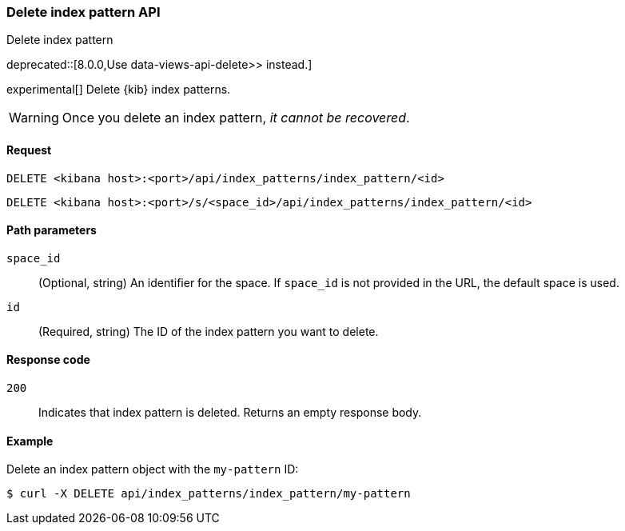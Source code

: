 [[index-patterns-api-delete]]
=== Delete index pattern API
++++
<titleabbrev>Delete index pattern</titleabbrev>
++++

deprecated::[8.0.0,Use  data-views-api-delete>> instead.]

experimental[] Delete {kib} index patterns.

WARNING: Once you delete an index pattern, _it cannot be recovered_.

[[index-patterns-api-delete-request]]
==== Request

`DELETE <kibana host>:<port>/api/index_patterns/index_pattern/<id>`

`DELETE <kibana host>:<port>/s/<space_id>/api/index_patterns/index_pattern/<id>`

[[index-patterns-api-delete-path-params]]
==== Path parameters

`space_id`::
  (Optional, string) An identifier for the space. If `space_id` is not provided in the URL, the default space is used.

`id`::
  (Required, string) The ID of the index pattern you want to delete.

[[index-patterns-api-delete-response-codes]]
==== Response code

`200`::
  Indicates that index pattern is deleted. Returns an empty response body. 

==== Example

Delete an index pattern object with the `my-pattern` ID:

[source,sh]
--------------------------------------------------
$ curl -X DELETE api/index_patterns/index_pattern/my-pattern
--------------------------------------------------
// KIBANA
